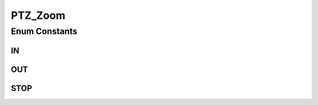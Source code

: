 PTZ_Zoom
========

.. java:package:: org.crs4.most.streaming.enums
   :noindex:

.. java:type:: public enum PTZ_Zoom

Enum Constants
--------------
IN
^^

.. java:field:: public static final PTZ_Zoom IN
   :outertype: PTZ_Zoom

OUT
^^^

.. java:field:: public static final PTZ_Zoom OUT
   :outertype: PTZ_Zoom

STOP
^^^^

.. java:field:: public static final PTZ_Zoom STOP
   :outertype: PTZ_Zoom

